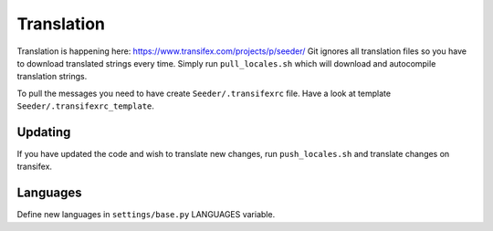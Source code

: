 Translation
===========

Translation is happening here: https://www.transifex.com/projects/p/seeder/
Git ignores all translation files so you have to download translated strings
every time. Simply run ``pull_locales.sh`` which will download and autocompile
translation strings.

To pull the messages you need to have create ``Seeder/.transifexrc`` file.
Have a look at template ``Seeder/.transifexrc_template``.


Updating
--------

If you have updated the code and wish to translate new changes, run
``push_locales.sh`` and translate changes on transifex.


Languages
---------

Define new languages in ``settings/base.py`` LANGUAGES variable.